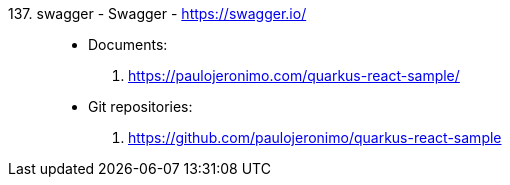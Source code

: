[#swagger]#137. swagger - Swagger# - https://swagger.io/::
* Documents:
. https://paulojeronimo.com/quarkus-react-sample/
* Git repositories:
. https://github.com/paulojeronimo/quarkus-react-sample
